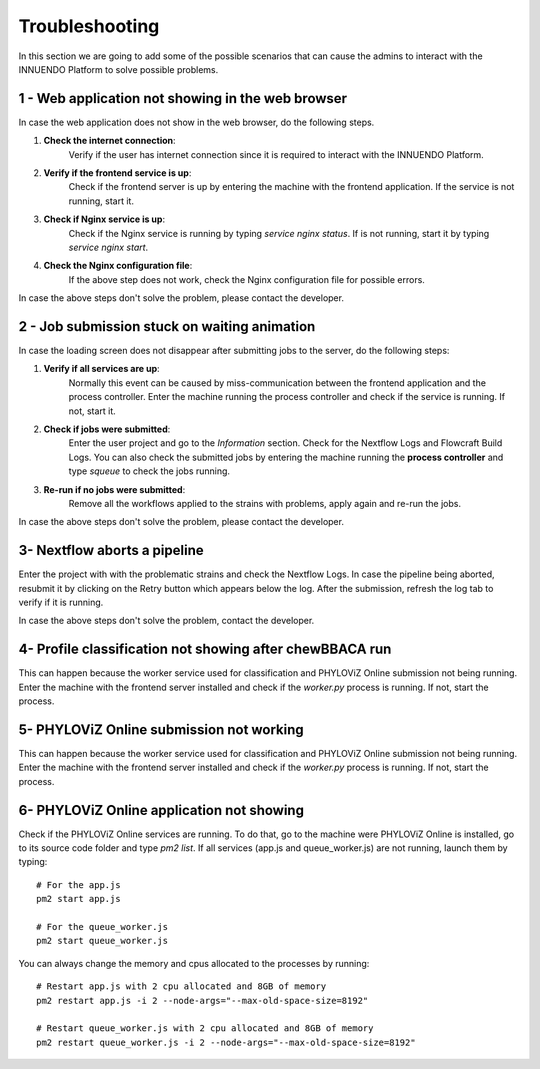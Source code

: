 Troubleshooting
===============

In this section we are going to add some of the possible scenarios that can
cause the admins to interact with the INNUENDO Platform to solve possible
problems.

1 - Web application not showing in the web browser
^^^^^^^^^^^^^^^^^^^^^^^^^^^^^^^^^^^^^^^^^^^^^^^^^^

In case the web application does not show in the web browser, do the
following steps.

1. **Check the internet connection**:
    Verify if the user has internet connection since it is required to
    interact with the INNUENDO Platform.
2. **Verify if the frontend service is up**:
    Check if the frontend server is up by entering the machine with the
    frontend application. If the service is not running, start it.
3. **Check if Nginx service is up**:
    Check if the Nginx service is running by typing `service nginx status`.
    If is not running, start it by typing `service nginx start`.
4. **Check the Nginx configuration file**:
    If the above step does not work, check the Nginx configuration file for
    possible errors.

In case the above steps don't solve the problem, please contact the developer.

2 - Job submission stuck on waiting animation
^^^^^^^^^^^^^^^^^^^^^^^^^^^^^^^^^^^^^^^^^^^^^

In case the loading screen does not disappear after submitting jobs to the
server, do the following steps:

1. **Verify if all services are up**:
    Normally this event can be caused by miss-communication between the
    frontend application and the process controller. Enter the machine
    running the process controller and check if the service is running. If
    not, start it.
2. **Check if jobs were submitted**:
    Enter the user project and go to the *Information* section. Check for the
    Nextflow Logs and Flowcraft Build Logs. You can also check the submitted
    jobs by entering the machine running the **process controller** and type
    `squeue` to check the jobs running.
3. **Re-run if no jobs were submitted**:
    Remove all the workflows applied to the strains with problems, apply
    again and re-run the jobs.

In case the above steps don't solve the problem, please contact the developer.

3- Nextflow aborts a pipeline
^^^^^^^^^^^^^^^^^^^^^^^^^^^^^

Enter the project with with the problematic strains and check the Nextflow
Logs. In case the pipeline being aborted, resubmit it by clicking on the
Retry button which appears below the log. After the submission, refresh the
log tab to verify if it is running.

In case the above steps don't solve the problem, contact the developer.


4- Profile classification not showing after chewBBACA run
^^^^^^^^^^^^^^^^^^^^^^^^^^^^^^^^^^^^^^^^^^^^^^^^^^^^^^^^^

This can happen because the worker service used for classification and
PHYLOViZ Online submission not being running. Enter the machine with the
frontend server installed and check if the `worker.py` process is running. If
not, start the process.


5- PHYLOViZ Online submission not working
^^^^^^^^^^^^^^^^^^^^^^^^^^^^^^^^^^^^^^^^^

This can happen because the worker service used for classification and
PHYLOViZ Online submission not being running. Enter the machine with the
frontend server installed and check if the `worker.py` process is running. If
not, start the process.

6- PHYLOViZ Online application not showing
^^^^^^^^^^^^^^^^^^^^^^^^^^^^^^^^^^^^^^^^^^

Check if the PHYLOViZ Online services are running. To do that, go to the
machine were PHYLOViZ Online is installed, go to its source code folder and
type `pm2 list`. If all services (app.js and queue_worker.js) are not
running, launch them by typing:

::

    # For the app.js
    pm2 start app.js

    # For the queue_worker.js
    pm2 start queue_worker.js

You can always change the memory and cpus allocated to the processes by running:

::

    # Restart app.js with 2 cpu allocated and 8GB of memory
    pm2 restart app.js -i 2 --node-args="--max-old-space-size=8192"

    # Restart queue_worker.js with 2 cpu allocated and 8GB of memory
    pm2 restart queue_worker.js -i 2 --node-args="--max-old-space-size=8192"


